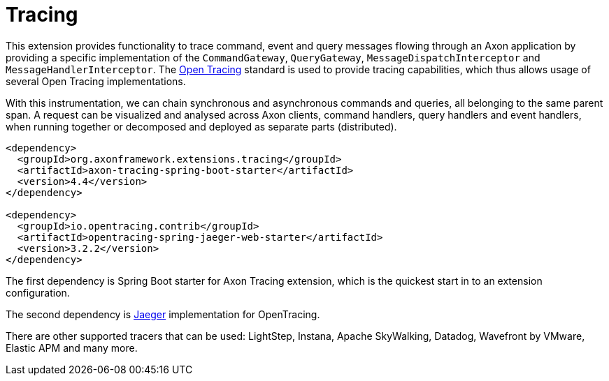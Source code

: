 :navtitle: Tracing
= Tracing

This extension provides functionality to trace command, event and query messages flowing through an Axon application by providing a specific implementation of the `CommandGateway`, `QueryGateway`, `MessageDispatchInterceptor` and `MessageHandlerInterceptor`.
The link:https://opentracing.io/[Open Tracing,window=_blank,role=external] standard is used to provide tracing capabilities, which thus allows usage of several Open Tracing implementations.

With this instrumentation, we can chain synchronous and asynchronous commands and queries, all belonging to the same parent span.
A request can be visualized and analysed across Axon clients, command handlers, query handlers and event handlers, when running together or decomposed and deployed as separate parts (distributed).

[source,xml]
----
<dependency>
  <groupId>org.axonframework.extensions.tracing</groupId>
  <artifactId>axon-tracing-spring-boot-starter</artifactId>
  <version>4.4</version>
</dependency>

<dependency>
  <groupId>io.opentracing.contrib</groupId>
  <artifactId>opentracing-spring-jaeger-web-starter</artifactId>
  <version>3.2.2</version>
</dependency>
----

The first dependency is Spring Boot starter for Axon Tracing extension, which is the quickest start in to an extension configuration.

The second dependency is https://www.jaegertracing.io/[Jaeger,window=_blank,role=external] implementation for OpenTracing.

There are other supported tracers that can be used: LightStep, Instana, Apache SkyWalking, Datadog, Wavefront by VMware, Elastic APM and many more.